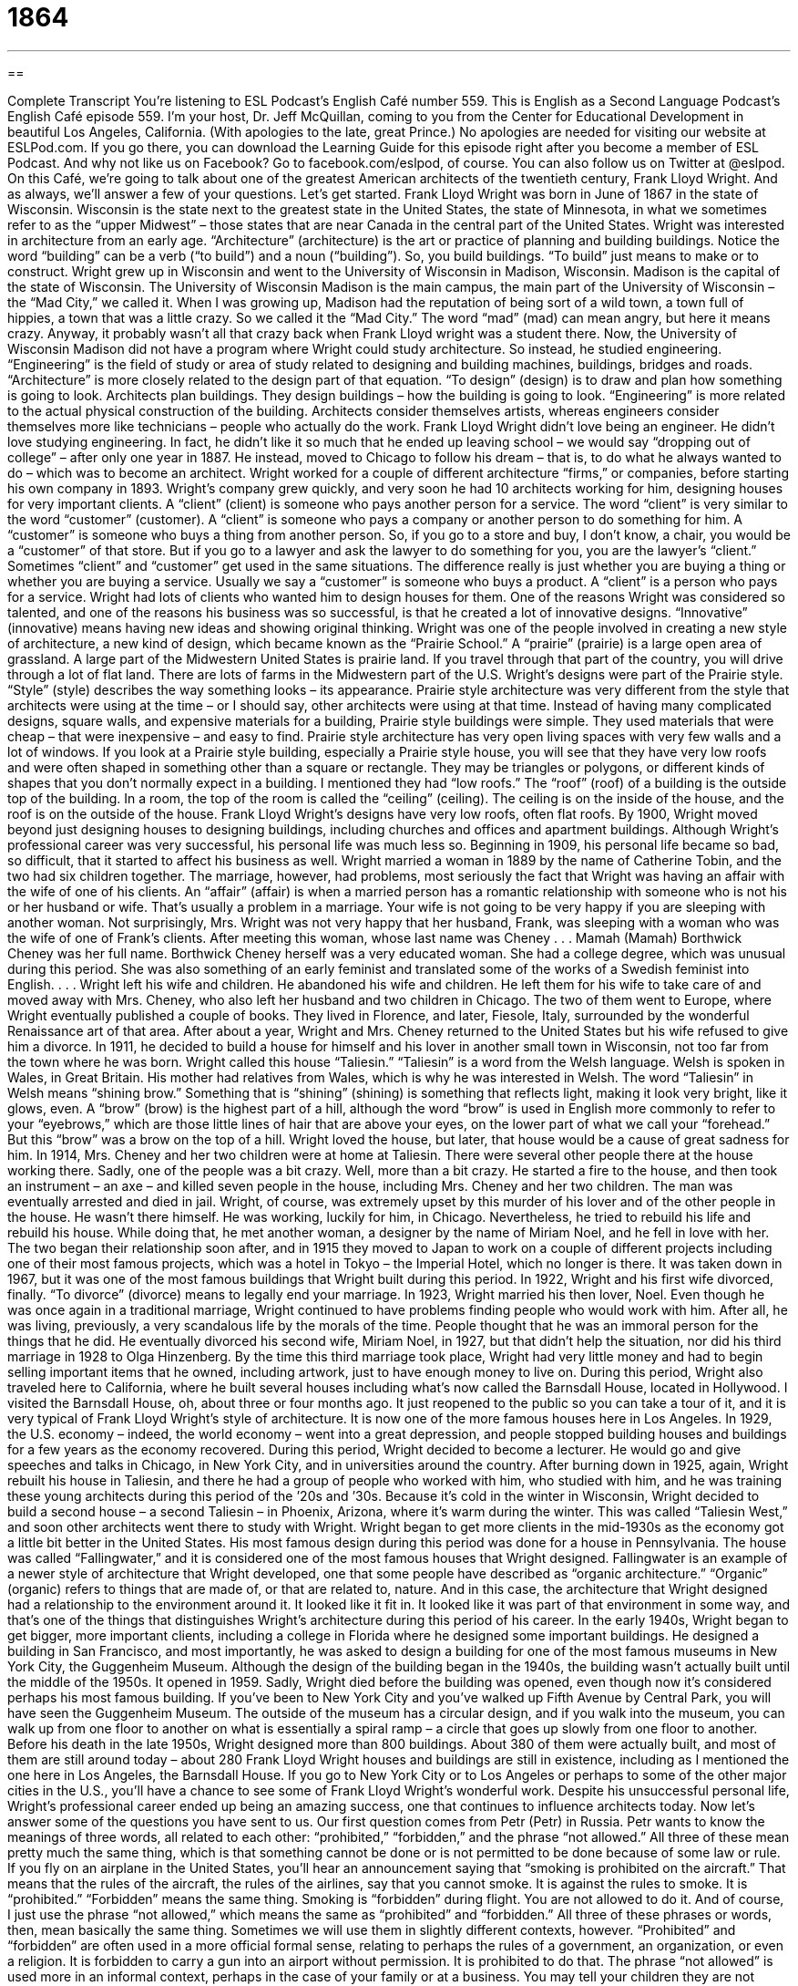 = 1864
:toc: left
:toclevels: 3
:sectnums:
:stylesheet: ../../../myAdocCss.css

'''

== 

Complete Transcript
You’re listening to ESL Podcast’s English Café number 559.
This is English as a Second Language Podcast’s English Café episode 559. I’m your host, Dr. Jeff McQuillan, coming to you from the Center for Educational Development in beautiful Los Angeles, California. (With apologies to the late, great Prince.)
No apologies are needed for visiting our website at ESLPod.com. If you go there, you can download the Learning Guide for this episode right after you become a member of ESL Podcast. And why not like us on Facebook? Go to facebook.com/eslpod, of course. You can also follow us on Twitter at @eslpod.
On this Café, we’re going to talk about one of the greatest American architects of the twentieth century, Frank Lloyd Wright. And as always, we’ll answer a few of your questions. Let’s get started.
Frank Lloyd Wright was born in June of 1867 in the state of Wisconsin. Wisconsin is the state next to the greatest state in the United States, the state of Minnesota, in what we sometimes refer to as the “upper Midwest” – those states that are near Canada in the central part of the United States. Wright was interested in architecture from an early age. “Architecture” (architecture) is the art or practice of planning and building buildings. Notice the word “building” can be a verb (“to build”) and a noun (“building”). So, you build buildings. “To build” just means to make or to construct.
Wright grew up in Wisconsin and went to the University of Wisconsin in Madison, Wisconsin. Madison is the capital of the state of Wisconsin. The University of Wisconsin Madison is the main campus, the main part of the University of Wisconsin – the “Mad City,” we called it. When I was growing up, Madison had the reputation of being sort of a wild town, a town full of hippies, a town that was a little crazy. So we called it the “Mad City.” The word “mad” (mad) can mean angry, but here it means crazy.
Anyway, it probably wasn’t all that crazy back when Frank Lloyd wright was a student there. Now, the University of Wisconsin Madison did not have a program where Wright could study architecture. So instead, he studied engineering. “Engineering” is the field of study or area of study related to designing and building machines, buildings, bridges and roads. “Architecture” is more closely related to the design part of that equation. “To design” (design) is to draw and plan how something is going to look.
Architects plan buildings. They design buildings – how the building is going to look. “Engineering” is more related to the actual physical construction of the building. Architects consider themselves artists, whereas engineers consider themselves more like technicians – people who actually do the work. Frank Lloyd Wright didn’t love being an engineer. He didn’t love studying engineering. In fact, he didn’t like it so much that he ended up leaving school – we would say “dropping out of college” – after only one year in 1887.
He instead, moved to Chicago to follow his dream – that is, to do what he always wanted to do – which was to become an architect. Wright worked for a couple of different architecture “firms,” or companies, before starting his own company in 1893. Wright’s company grew quickly, and very soon he had 10 architects working for him, designing houses for very important clients.
A “client” (client) is someone who pays another person for a service. The word “client” is very similar to the word “customer” (customer). A “client” is someone who pays a company or another person to do something for him. A “customer” is someone who buys a thing from another person. So, if you go to a store and buy, I don’t know, a chair, you would be a “customer” of that store. But if you go to a lawyer and ask the lawyer to do something for you, you are the lawyer’s “client.”
Sometimes “client” and “customer” get used in the same situations. The difference really is just whether you are buying a thing or whether you are buying a service. Usually we say a “customer” is someone who buys a product. A “client” is a person who pays for a service. Wright had lots of clients who wanted him to design houses for them. One of the reasons Wright was considered so talented, and one of the reasons his business was so successful, is that he created a lot of innovative designs. “Innovative” (innovative) means having new ideas and showing original thinking.
Wright was one of the people involved in creating a new style of architecture, a new kind of design, which became known as the “Prairie School.” A “prairie” (prairie) is a large open area of grassland. A large part of the Midwestern United States is prairie land. If you travel through that part of the country, you will drive through a lot of flat land. There are lots of farms in the Midwestern part of the U.S. Wright’s designs were part of the Prairie style. “Style” (style) describes the way something looks – its appearance.
Prairie style architecture was very different from the style that architects were using at the time – or I should say, other architects were using at that time. Instead of having many complicated designs, square walls, and expensive materials for a building, Prairie style buildings were simple. They used materials that were cheap – that were inexpensive – and easy to find. Prairie style architecture has very open living spaces with very few walls and a lot of windows.
If you look at a Prairie style building, especially a Prairie style house, you will see that they have very low roofs and were often shaped in something other than a square or rectangle. They may be triangles or polygons, or different kinds of shapes that you don’t normally expect in a building. I mentioned they had “low roofs.” The “roof” (roof) of a building is the outside top of the building. In a room, the top of the room is called the “ceiling” (ceiling). The ceiling is on the inside of the house, and the roof is on the outside of the house. Frank Lloyd Wright’s designs have very low roofs, often flat roofs.
By 1900, Wright moved beyond just designing houses to designing buildings, including churches and offices and apartment buildings. Although Wright’s professional career was very successful, his personal life was much less so. Beginning in 1909, his personal life became so bad, so difficult, that it started to affect his business as well. Wright married a woman in 1889 by the name of Catherine Tobin, and the two had six children together. The marriage, however, had problems, most seriously the fact that Wright was having an affair with the wife of one of his clients.
An “affair” (affair) is when a married person has a romantic relationship with someone who is not his or her husband or wife. That’s usually a problem in a marriage. Your wife is not going to be very happy if you are sleeping with another woman. Not surprisingly, Mrs. Wright was not very happy that her husband, Frank, was sleeping with a woman who was the wife of one of Frank’s clients.
After meeting this woman, whose last name was Cheney . . . Mamah (Mamah) Borthwick Cheney was her full name. Borthwick Cheney herself was a very educated woman. She had a college degree, which was unusual during this period. She was also something of an early feminist and translated some of the works of a Swedish feminist into English. . . . Wright left his wife and children. He abandoned his wife and children. He left them for his wife to take care of and moved away with Mrs. Cheney, who also left her husband and two children in Chicago.
The two of them went to Europe, where Wright eventually published a couple of books. They lived in Florence, and later, Fiesole, Italy, surrounded by the wonderful Renaissance art of that area. After about a year, Wright and Mrs. Cheney returned to the United States but his wife refused to give him a divorce. In 1911, he decided to build a house for himself and his lover in another small town in Wisconsin, not too far from the town where he was born.
Wright called this house “Taliesin.” “Taliesin” is a word from the Welsh language. Welsh is spoken in Wales, in Great Britain. His mother had relatives from Wales, which is why he was interested in Welsh. The word “Taliesin” in Welsh means “shining brow.” Something that is “shining” (shining) is something that reflects light, making it look very bright, like it glows, even.
A “brow” (brow) is the highest part of a hill, although the word “brow” is used in English more commonly to refer to your “eyebrows,” which are those little lines of hair that are above your eyes, on the lower part of what we call your “forehead.” But this “brow” was a brow on the top of a hill. Wright loved the house, but later, that house would be a cause of great sadness for him.
In 1914, Mrs. Cheney and her two children were at home at Taliesin. There were several other people there at the house working there. Sadly, one of the people was a bit crazy. Well, more than a bit crazy. He started a fire to the house, and then took an instrument – an axe – and killed seven people in the house, including Mrs. Cheney and her two children. The man was eventually arrested and died in jail. Wright, of course, was extremely upset by this murder of his lover and of the other people in the house. He wasn’t there himself. He was working, luckily for him, in Chicago.
Nevertheless, he tried to rebuild his life and rebuild his house. While doing that, he met another woman, a designer by the name of Miriam Noel, and he fell in love with her. The two began their relationship soon after, and in 1915 they moved to Japan to work on a couple of different projects including one of their most famous projects, which was a hotel in Tokyo – the Imperial Hotel, which no longer is there. It was taken down in 1967, but it was one of the most famous buildings that Wright built during this period.
In 1922, Wright and his first wife divorced, finally. “To divorce” (divorce) means to legally end your marriage. In 1923, Wright married his then lover, Noel. Even though he was once again in a traditional marriage, Wright continued to have problems finding people who would work with him. After all, he was living, previously, a very scandalous life by the morals of the time. People thought that he was an immoral person for the things that he did. He eventually divorced his second wife, Miriam Noel, in 1927, but that didn’t help the situation, nor did his third marriage in 1928 to Olga Hinzenberg.
By the time this third marriage took place, Wright had very little money and had to begin selling important items that he owned, including artwork, just to have enough money to live on. During this period, Wright also traveled here to California, where he built several houses including what’s now called the Barnsdall House, located in Hollywood. I visited the Barnsdall House, oh, about three or four months ago. It just reopened to the public so you can take a tour of it, and it is very typical of Frank Lloyd Wright’s style of architecture. It is now one of the more famous houses here in Los Angeles.
In 1929, the U.S. economy – indeed, the world economy – went into a great depression, and people stopped building houses and buildings for a few years as the economy recovered. During this period, Wright decided to become a lecturer. He would go and give speeches and talks in Chicago, in New York City, and in universities around the country. After burning down in 1925, again, Wright rebuilt his house in Taliesin, and there he had a group of people who worked with him, who studied with him, and he was training these young architects during this period of the ’20s and ’30s.
Because it’s cold in the winter in Wisconsin, Wright decided to build a second house – a second Taliesin – in Phoenix, Arizona, where it’s warm during the winter. This was called “Taliesin West,” and soon other architects went there to study with Wright. Wright began to get more clients in the mid-1930s as the economy got a little bit better in the United States. His most famous design during this period was done for a house in Pennsylvania. The house was called “Fallingwater,” and it is considered one of the most famous houses that Wright designed.
Fallingwater is an example of a newer style of architecture that Wright developed, one that some people have described as “organic architecture.” “Organic” (organic) refers to things that are made of, or that are related to, nature. And in this case, the architecture that Wright designed had a relationship to the environment around it. It looked like it fit in. It looked like it was part of that environment in some way, and that’s one of the things that distinguishes Wright’s architecture during this period of his career.
In the early 1940s, Wright began to get bigger, more important clients, including a college in Florida where he designed some important buildings. He designed a building in San Francisco, and most importantly, he was asked to design a building for one of the most famous museums in New York City, the Guggenheim Museum. Although the design of the building began in the 1940s, the building wasn’t actually built until the middle of the 1950s. It opened in 1959.
Sadly, Wright died before the building was opened, even though now it’s considered perhaps his most famous building. If you’ve been to New York City and you’ve walked up Fifth Avenue by Central Park, you will have seen the Guggenheim Museum. The outside of the museum has a circular design, and if you walk into the museum, you can walk up from one floor to another on what is essentially a spiral ramp – a circle that goes up slowly from one floor to another.
Before his death in the late 1950s, Wright designed more than 800 buildings. About 380 of them were actually built, and most of them are still around today – about 280 Frank Lloyd Wright houses and buildings are still in existence, including as I mentioned the one here in Los Angeles, the Barnsdall House. If you go to New York City or to Los Angeles or perhaps to some of the other major cities in the U.S., you’ll have a chance to see some of Frank Lloyd Wright’s wonderful work.
Despite his unsuccessful personal life, Wright’s professional career ended up being an amazing success, one that continues to influence architects today.
Now let’s answer some of the questions you have sent to us.
Our first question comes from Petr (Petr) in Russia. Petr wants to know the meanings of three words, all related to each other: “prohibited,” “forbidden,” and the phrase “not allowed.” All three of these mean pretty much the same thing, which is that something cannot be done or is not permitted to be done because of some law or rule.
If you fly on an airplane in the United States, you’ll hear an announcement saying that “smoking is prohibited on the aircraft.” That means that the rules of the aircraft, the rules of the airlines, say that you cannot smoke. It is against the rules to smoke. It is “prohibited.” “Forbidden” means the same thing. Smoking is “forbidden” during flight. You are not allowed to do it. And of course, I just use the phrase “not allowed,” which means the same as “prohibited” and “forbidden.”
All three of these phrases or words, then, mean basically the same thing. Sometimes we will use them in slightly different contexts, however. “Prohibited” and “forbidden” are often used in a more official formal sense, relating to perhaps the rules of a government, an organization, or even a religion. It is forbidden to carry a gun into an airport without permission. It is prohibited to do that.
The phrase “not allowed” is used more in an informal context, perhaps in the case of your family or at a business. You may tell your children they are not allowed to watch television after eight o’clock at night. You could say they’re “forbidden” to watch, or it is “prohibited” for them to watch, but it would be more likely for you to say “not allowed.” That’s a little less formal, a little less official.
Hiroko (Hiroko) in Japan, wants to know the difference between the word “beforehand” and the phrase “in advance.”
“Beforehand” (beforehand) means at an earlier time or at a previous time. “I want to buy my tickets for the movie beforehand.” That means earlier than perhaps you might buy them otherwise. Normally if you go to a movie, you’ll buy them right before you walk into the movie theater. But if I want to buy them an hour or two hours or two days before going to the movies, I may say, “I want to buy them beforehand.” There isn’t exactly a limit to the time period when you use the word “beforehand” to mean before a certain time or at an earlier time.
“In advance” similarly means before a certain thing happens, before a certain event in the future. So you could also say, “I want to buy my tickets in advance,” meaning before the movie begins, before the event starts. “Beforehand” and “in advance,” then, mean pretty much the same thing – doing something at an earlier time, before something else happens. I would say the phrase “in advance” is a little more common in conversational English nowadays than “beforehand,” but they both mean basically the same thing.
Finally, Gian Paolo (Gian Paolo) from Italy wants to know the meaning of “spot-on.” “Spot-on” is an adjective that means “exactly correct,” something that is perfectly true. The adjective is often used before the word “impersonation,” or “impression,” to describe someone who does a very good job at imitating another person – the way another person talks or acts. “His impression of President Obama is spot-on. If you didn’t look at him, you wouldn’t even know you were listening to anyone else.”
The adjective “spot-on” and the similar adjective “bang-on” are more common in British English than American English. I think in American English we might just say “perfect.” “It’s perfect.” It’s exactly right. Although with the word “impersonation” and the word “impression,” we do say, in American English, “spot-on.” “His impersonation was spot-on.” It was exactly correct. It looked or sounded just like him.
There’s actually a very funny scene from a popular television show from a few years ago called The Wire. If you haven’t seen The Wire, it was a wonderful TV show about gang violence in Baltimore. One of the actors in the series, the lead or main actor, is played by a British actor, but you wouldn’t know it because his American accent is so good. In fact, I didn’t even realize he wasn’t American until after watching the series.
But there’s a scene, a part in one of the episodes of the series, where he’s supposed to be British, and so he has to speak in a British accent, and he – playing an American – has to pretend like he has a British accent, a bad British accent, even though the actor himself, Dominic West, is British. So he has to use this expression “spot-on” because it’s a typically British expression.
Anyway, if you ever see the television series The Wire (which is very violent, I have to warn you – it’s not something you’d watch with your children) – but if you ever see it and see that scene, you’ll understand the comedy of the scene knowing that the actor playing the American is, in fact, himself British. But his American accent is spot-on.
We hope our answers are spot-on. If you have a question, you can email us. Our email address is eslpod@eslpod.com.
From Los Angeles, California, I’m Jeff McQuillan. Thanks for listening. Come back and listen to us again right here on the English Café.
ESL Podcast’s English Café is written and produced by Dr. Jeff McQuillan and Dr. Lucy Tse. This podcast is copyright 2016 by the Center for Educational Development.
Glossary
architecture – the art or practice of planning and constructing buildings
* Many of the cathedrals in Europe are examples of gothic architecture with their narrow towers and horizontal supports.
to design – to draw or plan how an item will look and how it will work
* People who design clothes think about how the materials they use will look and move on a person’s body when he or she wears it.
client – a person who pays another person for a service
* The lawyer bills her clients $500 an hour so only wealthy clients can afford her services.
innovative – introducing new ideas and original thinking; creative
* Old solutions won’t work. We need innovative ideas to solve this problem.
prairie – a large, open area of grassland
* The prairie was covered with tall grass, with many large animals living there, such as deer and bison.
style – how someone or something appears; the distinctive or unique way someone or something looks
* Jackie Kennedy became famous for her style and the way she dressed.
brow – the highest point of a hill
* On the brow of the hill, we can look down and see the entire city.
to divorce – to legally end a marriage
* After 10 years of marriage, Liam and Sue decided to divorce.
organic – made of or relating to living things and nature
* I prefer furniture made out of organic materials, such as wood.
prohibited – something not allowed to be used, said, or done; something not permitted
* Smoking in any part of the building is prohibited.
forbidden – something not permitted or allowed; banned
* Gina and Daniel know that going into the forest without an adult is forbidden.
not allowed – something that is not acceptable or not permitted
* Leaving school grounds during school hours without being in the company of a parent or guardian is not allowed.
beforehand – at an earlier time; at a previous time
* Meeting rooms must be reserved beforehand to avoid schedule conflicts.
in advance – before something happens; before a future event or time
* Please let me know if you’ll be coming to the party at least three days in advance.
spot-on – exactly right; exactly correct; completely accurate
* Jimmy guessed Sophie’s age and he was spot-on.
passion – a strong feeling of enthusiasm or excitement for something or about doing something; a strong sexual or romantic feeling for someone
* Luis has a passion for wine and likes trying new varieties whenever he travels.
patient – able to remain calm and not become annoyed when waiting for a long time or when dealing with problems; done in a careful way without hurrying
* Janika is trying to be patient while waiting for her exam results.
worm – a long, small, thin animal that has a soft body and no legs or bones, often living in the ground; a computer virus
* If we go fishing, we’ll need to either dig up or buy some worms.
warm – a little hot; feeling or showing friendship and affection toward someone
* Wear a jacket so you can stay warm on this cool fall evening.
What Insiders Know
Erector Sets
Parents like to buy toys for their children that allow them to learn while using their “imagination” (ability to think of new things and ideas). A popular toy for American children, especially in the first half of the “20th century” (1900’s) was the erector set.
An erector set is a toy with many pieces that allow children to construct different things by putting it together in different ways. The original erector set was sold under the “trademark” (official, registered name) “ERECTOR.” The verb “to erect” means to build something, usually something that stand up. And in 1913, a company in Connecticut began selling toys under the name “Erector.”
The toy “consisted of” (included) metal “beams” (strong bars made of metal or wood used to support a roof) with holes all along it allowing for “nuts” (small round object with a hole in the middle) and “bolts” (small, short metal pieces with a larger head). By putting the nuts and bolts through two or more pieces, a child can begin to build a bridge, building, or anything else he or she imagines.
Other parts found in erector sets include “gears” (a set of round, flat disks with teeth that fit together), wheels, and “pulleys” (wheel with a “groove” (indentation) along the outside, allowing a rope or cord to be pulled through, used for lifting objects). These original erector sets also came with a “motor” (machine powered by electricity, which, when attached to a vehicle, allows it to move).
Erector sets quickly became one of the most popular toys after its “introduction” (first availability for sale). That’s not surprising because with all of these parts, children could use their imagination and build machines of many different types and “functions” (uses).